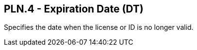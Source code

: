 == PLN.4 - Expiration Date (DT)

[datatype-definition]
Specifies the date when the license or ID is no longer valid.

